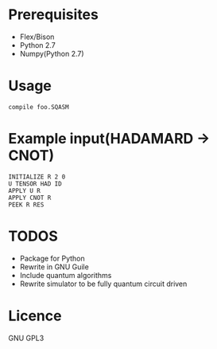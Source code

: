 # -*- mode: org; -*-

* Prerequisites
+ Flex/Bison
+ Python 2.7
+ Numpy(Python 2.7)
* Usage
#+BEGIN_SRC shell
compile foo.SQASM
#+END_SRC
* Example input(HADAMARD -> CNOT)
#+BEGIN_SRC
INITIALIZE R 2 0
U TENSOR HAD ID
APPLY U R
APPLY CNOT R
PEEK R RES
#+END_SRC
* TODOS
+ Package for Python
+ Rewrite in GNU Guile
+ Include quantum algorithms
+ Rewrite simulator to be fully quantum circuit driven

* Licence
GNU GPL3

